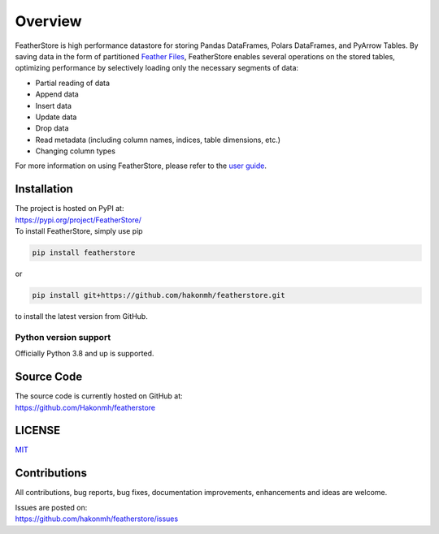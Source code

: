 Overview
========

FeatherStore is high performance datastore for storing Pandas DataFrames, Polars DataFrames,
and PyArrow Tables. By saving data in the form of partitioned
`Feather Files <https://arrow.apache.org/docs/python/feather.html>`_, FeatherStore enables
several operations on the stored tables, optimizing performance by selectively loading only
the necessary segments of data:

* Partial reading of data
* Append data
* Insert data
* Update data
* Drop data
* Read metadata (including column names, indices, table dimensions, etc.)
* Changing column types

For more information on using FeatherStore, please refer to the
`user guide <Quickstart.html>`_.

Installation
++++++++++++
| The project is hosted on PyPI at:
| https://pypi.org/project/FeatherStore/

| To install FeatherStore, simply use pip

.. code-block::

    pip install featherstore

| or

.. code-block::

    pip install git+https://github.com/hakonmh/featherstore.git

| to install the latest version from GitHub.

Python version support
----------------------

Officially Python 3.8 and up is supported.

Source Code
+++++++++++

| The source code is currently hosted on GitHub at:
| https://github.com/Hakonmh/featherstore

LICENSE
+++++++

`MIT <https://github.com/hakonmh/featherstore/blob/master/LICENSE>`_

Contributions
+++++++++++++

All contributions, bug reports, bug fixes, documentation improvements, enhancements and ideas are welcome.

| Issues are posted on:
| https://github.com/hakonmh/featherstore/issues
